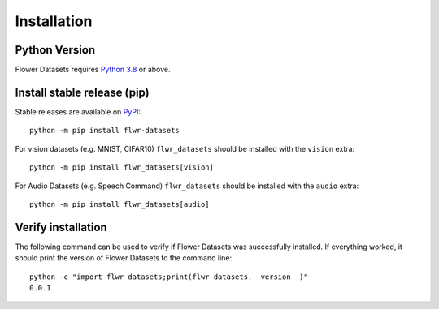 Installation
============

Python Version
--------------

Flower Datasets requires `Python 3.8 <https://docs.python.org/3.8/>`_ or above.


Install stable release (pip)
----------------------------

Stable releases are available on `PyPI <https://pypi.org/project/flwr_datasets/>`_::

  python -m pip install flwr-datasets

For vision datasets (e.g. MNIST, CIFAR10) ``flwr_datasets`` should be installed with the ``vision`` extra::

  python -m pip install flwr_datasets[vision]

For Audio Datasets (e.g. Speech Command) ``flwr_datasets`` should be installed with the ``audio`` extra::

  python -m pip install flwr_datasets[audio]


Verify installation
-------------------

The following command can be used to verify if Flower Datasets was successfully installed. If everything worked, it should print the version of Flower Datasets to the command line::

  python -c "import flwr_datasets;print(flwr_datasets.__version__)"
  0.0.1

